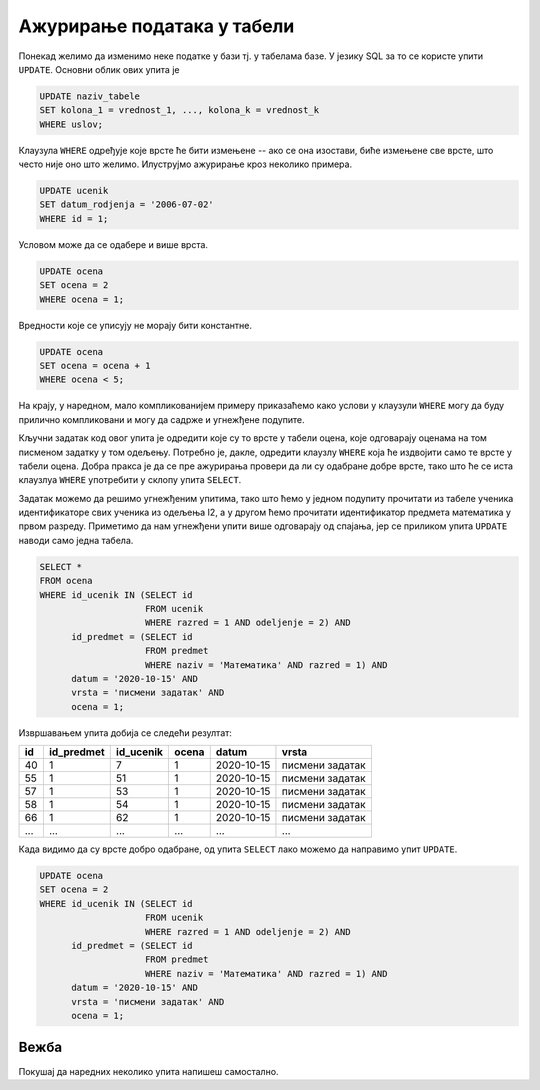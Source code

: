 .. -*- mode: rst -*-

Ажурирање података у табели
---------------------------

Понекад желимо да изменимо неке податке у бази тј. у табелама базе. У
језику SQL за то се користе упити ``UPDATE``. Основни облик ових упита је

.. code-block:: sql

   UPDATE naziv_tabele
   SET kolona_1 = vrednost_1, ..., kolona_k = vrednost_k
   WHERE uslov;

Клаузула ``WHERE`` одређује које врсте ће бити измењене -- ако се она
изостави, биће измењене све врсте, што често није оно што
желимо. Илуструјмо ажурирање кроз неколико примера.

.. questionnote::

   Ученику са идентификатором 1, Петру Петровићу грешком је уписан
   датум рођења 1. јул 2006., а он је заправо рођен 2. јула
   2006. Исправити ову грешку.

.. code-block:: sql

   UPDATE ucenik
   SET datum_rodjenja = '2006-07-02'
   WHERE id = 1;


Условом може да се одабере и више врста.

.. questionnote::

   Министарство је (због ванредних околности) одлучило да ниједан ученик неће 
   имати јединицу. Напиши упит који све јединице у табели оцена претвара у
   двојке.

.. code-block:: sql

   UPDATE ocena
   SET ocena = 2
   WHERE ocena = 1;

Вредности које се уписују не морају бити константне.

.. questionnote::

   Министарство је одлучило да повећа све оцене за 1 (осим, наравно,
   петица, које остају петице).

.. code-block:: sql

   UPDATE ocena
   SET ocena = ocena + 1
   WHERE ocena < 5;

На крају, у наредном, мало компликованијем примеру приказаћемо како
услови у клаузули ``WHERE`` могу да буду прилично компликовани и могу
да садрже и угнежђене подупите.

.. questionnote::

   Сви ученици из првог два су поправили оцене које су добили на
   писменом из математике одржаном 15. октобра 2020. Напиши упит који
   свим ученицима уместо јединице уписује двојку.

Кључни задатак код овог упита је одредити које су то врсте у табели
оцена, које одговарају оценама на том писменом задатку у том
одељењу. Потребно је, дакле, одредити клаузлу ``WHERE`` која ће
издвојити само те врсте у табели оцена. Добра пракса је да се пре
ажурирања провери да ли су одабране добре врсте, тако што ће се иста
клаузлуа ``WHERE`` употребити у склопу упита ``SELECT``.

Задатак можемо да решимо угнежђеним упитима, тако што ћемо у једном
подупиту прочитати из табеле ученика идентификаторе свих ученика из
одељења I2, а у другом ћемо прочитати идентификатор предмета
математика у првом разреду. Приметимо да нам угнежђени упити више
одговарају од спајања, јер се приликом упита ``UPDATE`` наводи само
једна табела.

.. code-block:: sql

   SELECT *
   FROM ocena
   WHERE id_ucenik IN (SELECT id
                       FROM ucenik
                       WHERE razred = 1 AND odeljenje = 2) AND
         id_predmet = (SELECT id
                       FROM predmet
                       WHERE naziv = 'Математика' AND razred = 1) AND
         datum = '2020-10-15' AND
         vrsta = 'писмени задатак' AND
         ocena = 1;

Извршавањем упита добија се следећи резултат:

.. csv-table::
   :header:  "id", "id_predmet", "id_ucenik", "ocena", "datum", "vrsta"
   :align: left

   "40", "1", "7", "1", "2020-10-15", "писмени задатак"
   "55", "1", "51", "1", "2020-10-15", "писмени задатак"
   "57", "1", "53", "1", "2020-10-15", "писмени задатак"
   "58", "1", "54", "1", "2020-10-15", "писмени задатак"
   "66", "1", "62", "1", "2020-10-15", "писмени задатак"
   ..., ..., ..., ..., ..., ...

Када видимо да су врсте добро одабране, од упита ``SELECT`` лако 
можемо да направимо упит ``UPDATE``.

.. code-block:: sql

   UPDATE ocena
   SET ocena = 2
   WHERE id_ucenik IN (SELECT id
                       FROM ucenik
                       WHERE razred = 1 AND odeljenje = 2) AND
         id_predmet = (SELECT id
                       FROM predmet
                       WHERE naziv = 'Математика' AND razred = 1) AND
         datum = '2020-10-15' AND
         vrsta = 'писмени задатак' AND
         ocena = 1;

Вежба
.....

Покушај да наредних неколико упита напишеш самостално.

.. questionnote::

   По новом плану и програму предмет рачунарство и информатика у првом
   разреду треба да има фонд од 3 уместо 2 часа. Напиши упит који
   ажурира базу у складу са тим.

   
.. dbpetlja:: db_azuriranje_01
   :dbfile: dnevnik.sql
   :solutionquery: UPDATE predmet
                   SET fond = 3
                   WHERE naziv = 'Рачунарство и информатика' AND razred = 1
   :checkquery: SELECT * FROM predmet WHERE naziv = 'Рачунарство и информатика'

.. questionnote::

   Наставник је грешком уписао да је писмени задатак из предмета чији
   је идентификатор 1 одржан 15. октобра, а одржан је
   заправо 16. октобра. Напиши упит који исправља ову грешку.

   
.. dbpetlja:: db_azuriranje_02
   :dbfile: dnevnik.sql
   :solutionquery: UPDATE ocena
                   SET datum = '2020-10-16'
                   WHERE id_predmet = 1 AND vrsta = 'писмени задатак'
   :checkquery: SELECT * FROM ocena WHERE id_predmet = 1 AND vrsta = 'писмени задатак'

.. questionnote::

   По новом плану и програму фонд часова математике у сваком разреду
   се смањује за један. Напиши упит који реализује ову промену.
                
.. dbpetlja:: db_azuriranje_03
   :dbfile: dnevnik.sql
   :solutionquery: UPDATE predmet
                   SET fond = fond - 1
                   WHERE naziv = 'Математика'
   :checkquery: SELECT * FROM predmet WHERE naziv = 'Математика'

.. questionnote::

   Разредни одељења II1 је од родитеља ученика сазнао да су сви
   изостанци које су ученици тог одељења направили, а који до сада
   нису регулисани, оправдани. Напиши упит који реализује ту промену.
                
.. dbpetlja:: db_azuriranje_04
   :dbfile: dnevnik.sql
   :solutionquery: UPDATE izostanak
                   SET status = 'оправдан'
                   WHERE status = 'нерегулисан' AND
                         id_ucenik IN (SELECT id_ucenik
                                       FROM ucenik
                                       WHERE razred = 2 AND odeljenje = 1)
   :checkquery: SELECT * FROM izostanak
